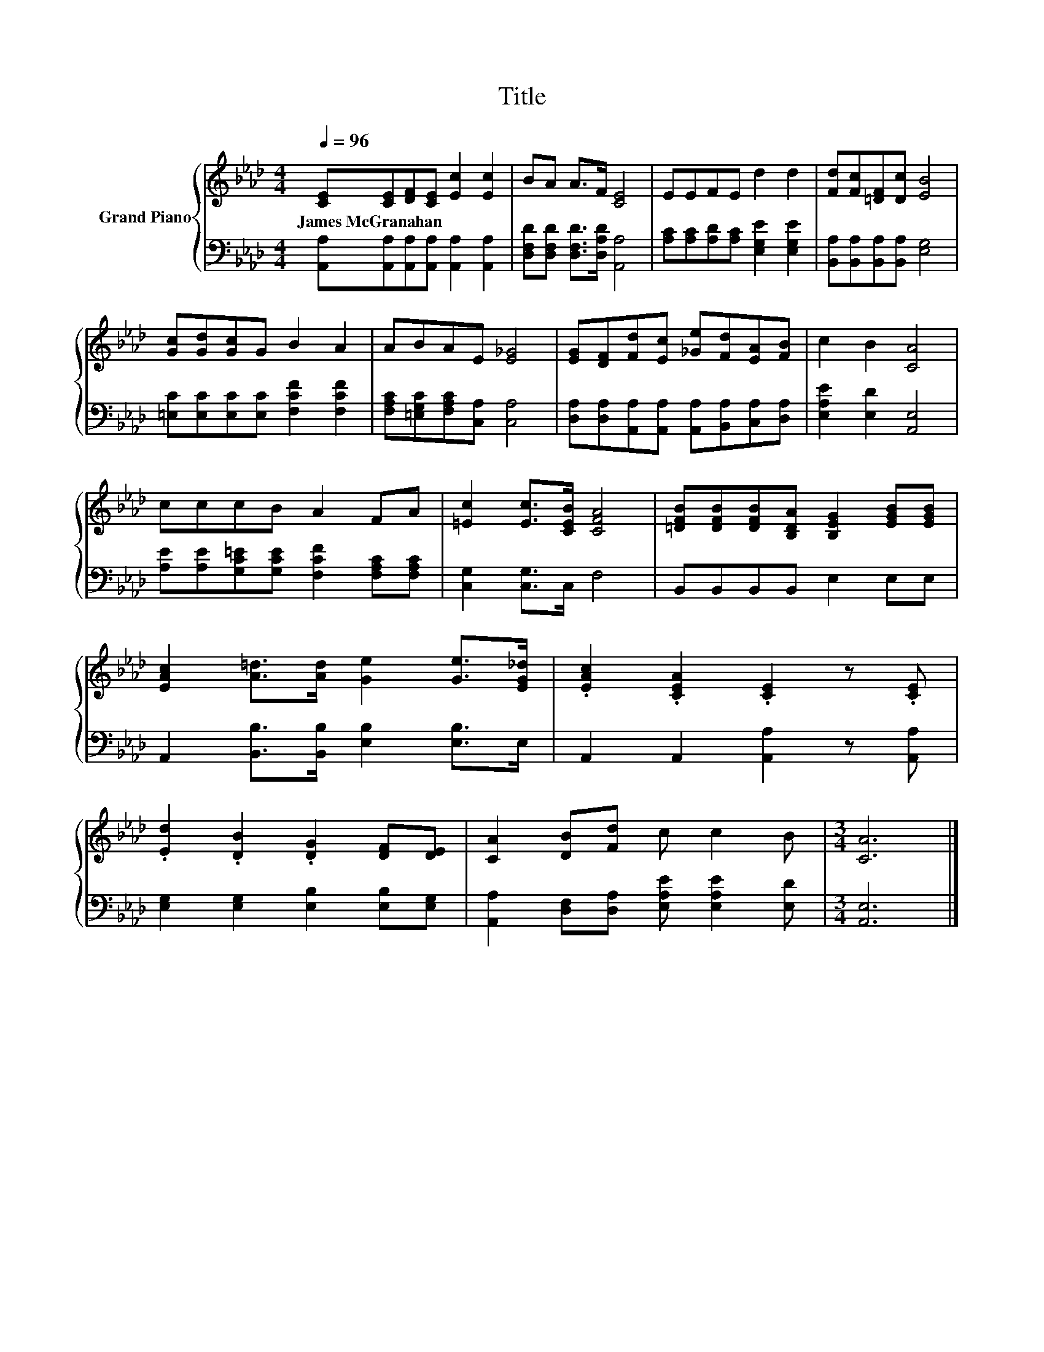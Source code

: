 X:1
T:Title
%%score { 1 | 2 }
L:1/8
Q:1/4=96
M:4/4
K:Ab
V:1 treble nm="Grand Piano"
V:2 bass 
V:1
 [CE][CE][DF][CE] [Ec]2 [Ec]2 | BA A>F [CE]4 | EEFE d2 d2 | [Fd][Fc][=DF][Dc] [EB]4 | %4
w: James~McGranahan * * * * *||||
 [Gc][Gd][Gc]G B2 A2 | ABAE [E_G]4 | [EG][DF][Fd][Ec] [_Ge][Fd][EA][FB] | c2 B2 [CA]4 | %8
w: ||||
 cccB A2 FA | [=Ec]2 [Ec]>[CEB] [CFA]4 | [=DFB][DFB][DFB][B,DA] [B,EG]2 [EGB][EGB] | %11
w: |||
 [EAc]2 [A=d]>[Ad] [Ge]2 [Ge]>[EG_d] | .[EAc]2 .[CEA]2 .[CE]2 z .[CE] | %13
w: ||
 .[Ed]2 .[DB]2 .[DG]2 [DF][DE] | [CA]2 [DB][Fd] c c2 B |[M:3/4] [CA]6 |] %16
w: |||
V:2
 [A,,A,][A,,A,][A,,A,][A,,A,] [A,,A,]2 [A,,A,]2 | [D,F,D][D,F,D] [D,F,D]>[D,A,D] [A,,A,]4 | %2
 [A,C][A,C][A,D][A,C] [E,G,E]2 [E,G,E]2 | [B,,A,][B,,A,][B,,A,][B,,A,] [E,G,]4 | %4
 [=E,C][E,C][E,C][E,C] [F,CF]2 [F,CF]2 | [F,A,C][=E,G,C][F,A,C][C,A,] [C,A,]4 | %6
 [D,A,][D,A,][A,,A,][A,,A,] [A,,A,][B,,A,][C,A,][D,A,] | [E,A,E]2 [E,D]2 [A,,E,]4 | %8
 [A,E][A,E][G,C=E][G,CE] [F,CF]2 [F,A,C][F,A,C] | [C,G,]2 [C,G,]>C, F,4 | B,,B,,B,,B,, E,2 E,E, | %11
 A,,2 [B,,B,]>[B,,B,] [E,B,]2 [E,B,]>E, | A,,2 A,,2 [A,,A,]2 z [A,,A,] | %13
 [E,G,]2 [E,G,]2 [E,B,]2 [E,B,][E,G,] | [A,,A,]2 [D,F,][D,A,] [E,A,E] [E,A,E]2 [E,D] | %15
[M:3/4] [A,,E,]6 |] %16

